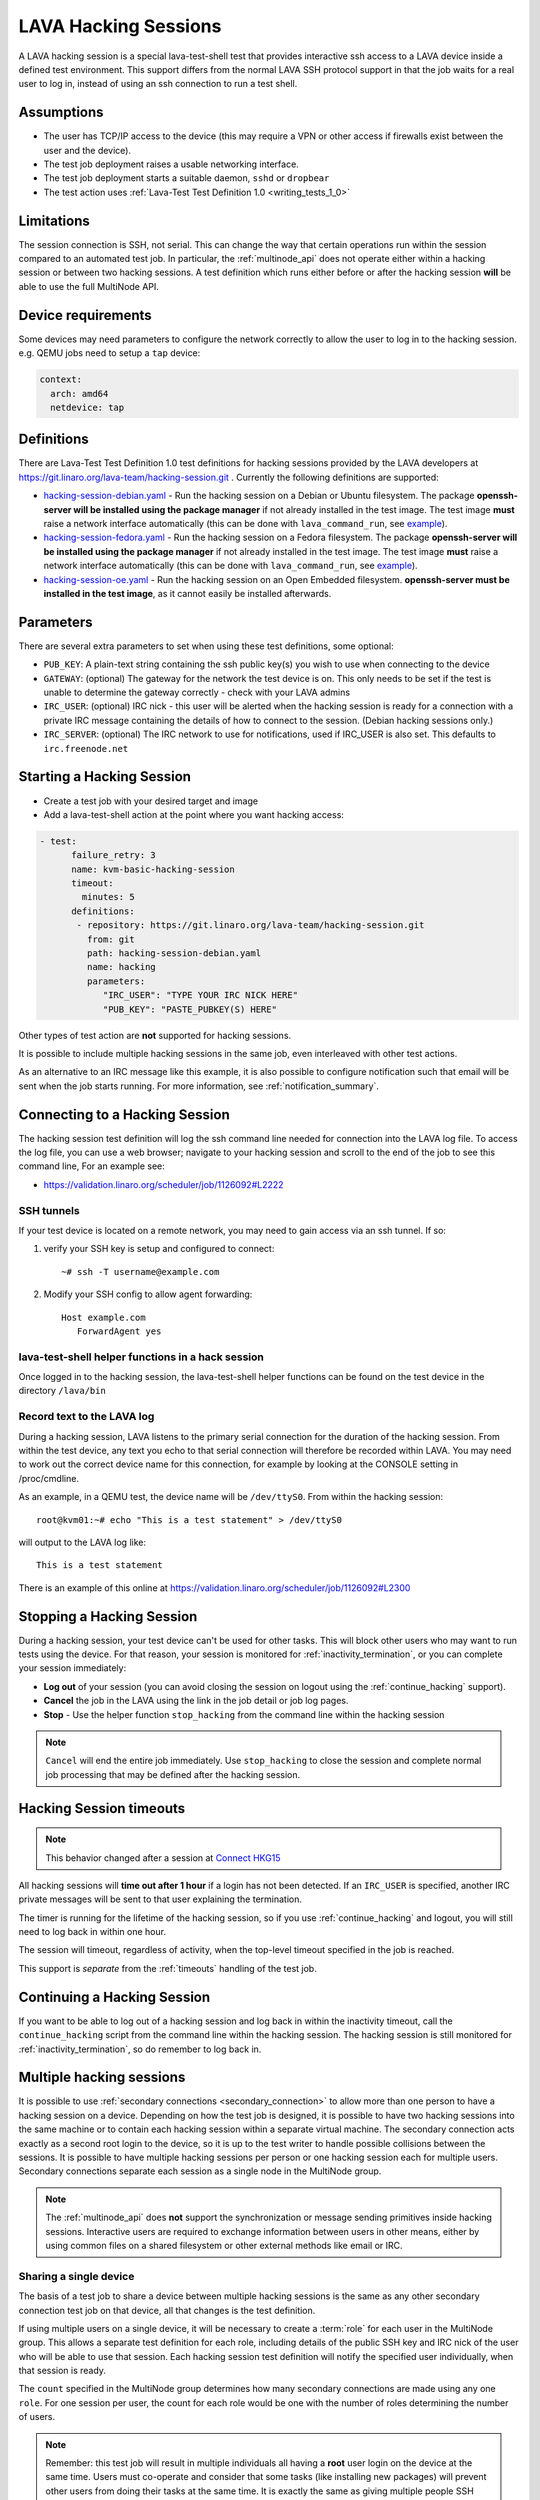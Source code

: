 .. index: hacking session

.. _hacking_session:

LAVA Hacking Sessions
*********************

A LAVA hacking session is a special lava-test-shell test that provides
interactive ssh access to a LAVA device inside a defined test environment. This
support differs from the normal LAVA SSH protocol support in that the job waits
for a real user to log in, instead of using an ssh connection to run a test
shell.

Assumptions
===========

* The user has TCP/IP access to the device (this may require a VPN or other
  access if firewalls exist between the user and the device).

* The test job deployment raises a usable networking interface.

* The test job deployment starts a suitable daemon, ``sshd`` or
  ``dropbear``

* The test action uses :ref:`Lava-Test Test Definition 1.0
  <writing_tests_1_0>`

.. _hacking_session_limitations:

Limitations
===========

The session connection is SSH, not serial. This can change the way that certain
operations run within the session compared to an automated test job. In
particular, the :ref:`multinode_api` does not operate either within a hacking
session or between two hacking sessions. A test definition which runs either
before or after the hacking session **will** be able to use the full MultiNode
API.

Device requirements
===================

Some devices may need parameters to configure the network correctly to allow
the user to log in to the hacking session. e.g. QEMU jobs need to setup a
``tap`` device:

.. code-block:: yaml

 context:
   arch: amd64
   netdevice: tap

Definitions
===========

There are Lava-Test Test Definition 1.0 test definitions for hacking
sessions provided by the LAVA developers at
https://git.linaro.org/lava-team/hacking-session.git . Currently the
following definitions are supported:

* `hacking-session-debian.yaml`_ - Run the hacking session on a Debian or
  Ubuntu filesystem. The package **openssh-server will be installed using the
  package manager** if not already installed in the test image. The test image
  **must** raise a network interface automatically (this can be done with
  ``lava_command_run``, see `example`_).

* `hacking-session-fedora.yaml`_ - Run the hacking session on a Fedora
  filesystem. The package **openssh-server will be installed using the package
  manager** if not already installed in the test image. The test image **must**
  raise a network interface automatically (this can be done with
  ``lava_command_run``, see `example`_).

* `hacking-session-oe.yaml`_ - Run the hacking session on an Open Embedded
  filesystem. **openssh-server must be installed in the test image**, as it
  cannot easily be installed afterwards.

Parameters
==========

There are several extra parameters to set when using these test
definitions, some optional:

* ``PUB_KEY``: A plain-text string containing the ssh public key(s) you wish to
  use when connecting to the device

* ``GATEWAY``: (optional) The gateway for the network the test device is on.
  This only needs to be set if the test is unable to determine the gateway
  correctly - check with your LAVA admins

* ``IRC_USER``: (optional) IRC nick - this user will be alerted when the
  hacking session is ready for a connection with a private IRC message
  containing the details of how to connect to the session. (Debian hacking
  sessions only.)

* ``IRC_SERVER``: (optional) The IRC network to use for notifications, used if
  IRC_USER is also set. This defaults to ``irc.freenode.net``

.. _hacking-session-debian.yaml: https://git.linaro.org/lava-team/hacking-session.git/tree/hacking-session-debian.yaml
.. _hacking-session-fedora.yaml: https://git.linaro.org/lava-team/hacking-session.git/tree/hacking-session-fedora.yaml
.. _hacking-session-oe.yaml: https://git.linaro.org/lava-team/hacking-session.git/tree/hacking-session-oe.yaml
.. _example: https://staging.validation.linaro.org/scheduler/job/138105/definition

Starting a Hacking Session
==========================

* Create a test job with your desired target and image

* Add a lava-test-shell action at the point where you want hacking access:

.. code-block:: yaml

  - test:
        failure_retry: 3
        name: kvm-basic-hacking-session
        timeout:
          minutes: 5
        definitions:
         - repository: https://git.linaro.org/lava-team/hacking-session.git
           from: git
           path: hacking-session-debian.yaml
           name: hacking
           parameters:
              "IRC_USER": "TYPE YOUR IRC NICK HERE"
              "PUB_KEY": "PASTE_PUBKEY(S) HERE"

Other types of test action are **not** supported for hacking sessions.

It is possible to include multiple hacking sessions in the same job, even
interleaved with other test actions.

As an alternative to an IRC message like this example, it is also possible to
configure notification such that email will be sent when the job starts
running. For more information, see :ref:`notification_summary`.

.. seealso:: :ref:`inactivity_termination` and :ref:`timeouts` for clarification of the timeout
   support.

Connecting to a Hacking Session
===============================

The hacking session test definition will log the ssh command line needed for
connection into the LAVA log file. To access the log file, you can use a web
browser; navigate to your hacking session and scroll to the end of the job to
see this command line, For an example see:

* https://validation.linaro.org/scheduler/job/1126092#L2222

SSH tunnels
-----------

If your test device is located on a remote network, you may need to gain access
via an ssh tunnel. If so:

#. verify your SSH key is setup and configured to connect::

    ~# ssh -T username@example.com

#. Modify your SSH config to allow agent forwarding::

    Host example.com
       ForwardAgent yes

lava-test-shell helper functions in a hack session
--------------------------------------------------

Once logged in to the hacking session, the lava-test-shell helper functions can
be found on the test device in the directory ``/lava/bin``

Record text to the LAVA log
---------------------------

During a hacking session, LAVA listens to the primary serial connection for the
duration of the hacking session. From within the test device, any text you echo
to that serial connection will therefore be recorded within LAVA. You may need
to work out the correct device name for this connection, for example by looking
at the CONSOLE setting in /proc/cmdline.

As an example, in a QEMU test, the device name will be ``/dev/ttyS0``. From
within the hacking session::

 root@kvm01:~# echo "This is a test statement" > /dev/ttyS0

will output to the LAVA log like::

 This is a test statement

There is an example of this online at
https://validation.linaro.org/scheduler/job/1126092#L2300

.. _stop_hacking:

Stopping a Hacking Session
==========================

During a hacking session, your test device can't be used for other tasks. This
will block other users who may want to run tests using the device. For that
reason, your session is monitored for :ref:`inactivity_termination`, or you can
complete your session immediately:

* **Log out** of your session (you can avoid closing the session on logout
  using the :ref:`continue_hacking` support).

* **Cancel** the job in the LAVA using the link in the job detail or job log
  pages.

* **Stop** - Use the helper function ``stop_hacking`` from the command line
  within the hacking session

.. note:: ``Cancel`` will end the entire job immediately. Use ``stop_hacking``
   to close the session and complete normal job processing that may be defined
   after the hacking session.

.. _inactivity_termination:

Hacking Session timeouts
========================

.. note:: This behavior changed after a session at
   `Connect HKG15 <https://www.slideshare.net/linaroorg/hkg15402-orphan-hacking-sessions>`_

All hacking sessions will **time out after 1 hour** if a login has not been
detected. If an ``IRC_USER`` is specified, another IRC private messages will be
sent to that user explaining the termination.

The timer is running for the lifetime of the hacking session, so if you use
:ref:`continue_hacking` and logout, you will still need to log back in within
one hour.

The session will timeout, regardless of activity, when the top-level timeout
specified in the job is reached.

This support is *separate* from the :ref:`timeouts` handling of the test job.

.. _continue_hacking:

Continuing a Hacking Session
============================

If you want to be able to log out of a hacking session and log back in within
the inactivity timeout, call the ``continue_hacking`` script from the command
line within the hacking session. The hacking session is still monitored for
:ref:`inactivity_termination`, so do remember to log back in.

.. _multiple_hacking_sessions:

Multiple hacking sessions
=========================

It is possible to use :ref:`secondary connections <secondary_connection>` to
allow more than one person to have a hacking session on a device. Depending on
how the test job is designed, it is possible to have two hacking sessions into
the same machine or to contain each hacking session within a separate virtual
machine. The secondary connection acts exactly as a second root login to the
device, so it is up to the test writer to handle possible collisions between
the sessions. It is possible to have multiple hacking sessions per person or
one hacking session each for multiple users. Secondary connections separate
each session as a single node in the MultiNode group.

.. note:: The :ref:`multinode_api` does **not** support the synchronization or
   message sending primitives inside hacking sessions. Interactive users are
   required to exchange information between users in other means, either by
   using common files on a shared filesystem or other external methods like
   email or IRC.

Sharing a single device
-----------------------

The basis of a test job to share a device between multiple hacking sessions is
the same as any other secondary connection test job on that device, all that
changes is the test definition.

If using multiple users on a single device, it will be necessary to create a
:term:`role` for each user in the MultiNode group. This allows a separate test
definition for each role, including details of the public SSH key and IRC nick
of the user who will be able to use that session. Each hacking session test
definition will notify the specified user individually, when that session is
ready.

The ``count`` specified in the MultiNode group determines how many secondary
connections are made using any one ``role``. For one session per user, the
count for each role would be one with the number of roles determining the
number of users.

.. note:: Remember: this test job will result in multiple individuals all
   having a **root** user login on the device at the same time. Users must
   co-operate and consider that some tasks (like installing new packages) will
   prevent other users from doing their tasks at the same time. It is exactly
   the same as giving multiple people SSH access to a server and giving all
   those users ``sudo`` privileges - the users need to work together.

Separating users using virtual machines
---------------------------------------

If users are to be separated within virtual machines, one test definition will
be responsible for starting each of those machines and this definition will
have full control of the QEMU command line for each machine. (It is therefore
possible to launch virtual machines of different architectures or
configurations for specific purposes.)

Notifying users in this situation is more difficult but the existing support
within the standard hacking session can be re-used as it is simply a script
being called with parameters from the test job. In particular, the notification
will have to allow for declaring the IP address of the virtual machine for
each user.

.. caution:: Separating hacking sessions into virtual machines is a more
   complex task and requires a lot of setup on the device. Consider if it is
   really necessary for each user to be on this one device at the same time or
   whether the separation between users would be better done with separate
   hacking session test jobs. Remember, users may not be able to share data or
   files across different virtual machines on one device. This method is
   **not** a workaround for a lack of hardware of a particular type of device.

In particular, pay attention to:

* Identify unique MAC addresses for each virtual machine and check with the
  lab admins to ensure that these do not clash with any other device on the
  lab network.

* Setup the bridging on the device before starting any virtual machines so that
  the machine will get an IP address which is visible to the user.

Start by creating a test job which can launch multiple virtual machines and
identify the IP address of each machine. The exact mechanisms used to obtain
this information will vary by use case. The IP address is then passed back to
the dispatcher to initiate the secondary connection into the running virtual
machine. The hacking session can then start as normal inside that virtual
machine.

.. seealso:: :ref:`delayed_start_multinode` for more information on creating
   a test job which can delay starting the secondary connections until the
   first test job has successfully launched the virtual machines.

